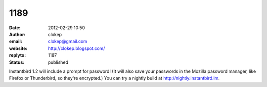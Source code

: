 1189
####
:date: 2012-02-29 10:50
:author: clokep
:email: clokep@gmail.com
:website: http://clokep.blogspot.com/
:replyto: 1187
:status: published

Instantbird 1.2 will include a prompt for password! (It will also save your passwords in the Mozilla password manager, like Firefox or Thunderbird, so they're encrypted.) You can try a nightly build at http://nightly.instantbird.im.
